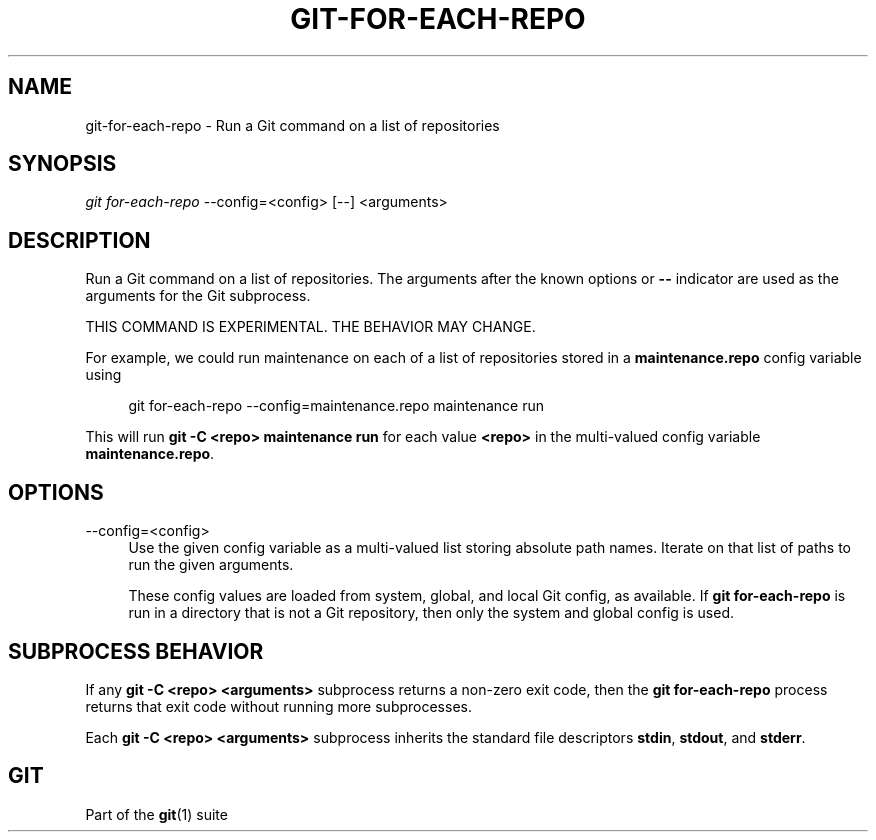 '\" t
.\"     Title: git-for-each-repo
.\"    Author: [FIXME: author] [see http://www.docbook.org/tdg5/en/html/author]
.\" Generator: DocBook XSL Stylesheets vsnapshot <http://docbook.sf.net/>
.\"      Date: 10/21/2022
.\"    Manual: Git Manual
.\"    Source: Git 2.38.1.143.g1fc3c0ad40
.\"  Language: English
.\"
.TH "GIT\-FOR\-EACH\-REPO" "1" "10/21/2022" "Git 2\&.38\&.1\&.143\&.g1fc3c0" "Git Manual"
.\" -----------------------------------------------------------------
.\" * Define some portability stuff
.\" -----------------------------------------------------------------
.\" ~~~~~~~~~~~~~~~~~~~~~~~~~~~~~~~~~~~~~~~~~~~~~~~~~~~~~~~~~~~~~~~~~
.\" http://bugs.debian.org/507673
.\" http://lists.gnu.org/archive/html/groff/2009-02/msg00013.html
.\" ~~~~~~~~~~~~~~~~~~~~~~~~~~~~~~~~~~~~~~~~~~~~~~~~~~~~~~~~~~~~~~~~~
.ie \n(.g .ds Aq \(aq
.el       .ds Aq '
.\" -----------------------------------------------------------------
.\" * set default formatting
.\" -----------------------------------------------------------------
.\" disable hyphenation
.nh
.\" disable justification (adjust text to left margin only)
.ad l
.\" -----------------------------------------------------------------
.\" * MAIN CONTENT STARTS HERE *
.\" -----------------------------------------------------------------
.SH "NAME"
git-for-each-repo \- Run a Git command on a list of repositories
.SH "SYNOPSIS"
.sp
.nf
\fIgit for\-each\-repo\fR \-\-config=<config> [\-\-] <arguments>
.fi
.sp
.SH "DESCRIPTION"
.sp
Run a Git command on a list of repositories\&. The arguments after the known options or \fB\-\-\fR indicator are used as the arguments for the Git subprocess\&.
.sp
THIS COMMAND IS EXPERIMENTAL\&. THE BEHAVIOR MAY CHANGE\&.
.sp
For example, we could run maintenance on each of a list of repositories stored in a \fBmaintenance\&.repo\fR config variable using
.sp
.if n \{\
.RS 4
.\}
.nf
git for\-each\-repo \-\-config=maintenance\&.repo maintenance run
.fi
.if n \{\
.RE
.\}
.sp
.sp
This will run \fBgit \-C <repo> maintenance run\fR for each value \fB<repo>\fR in the multi\-valued config variable \fBmaintenance\&.repo\fR\&.
.SH "OPTIONS"
.PP
\-\-config=<config>
.RS 4
Use the given config variable as a multi\-valued list storing absolute path names\&. Iterate on that list of paths to run the given arguments\&.
.sp
These config values are loaded from system, global, and local Git config, as available\&. If
\fBgit for\-each\-repo\fR
is run in a directory that is not a Git repository, then only the system and global config is used\&.
.RE
.SH "SUBPROCESS BEHAVIOR"
.sp
If any \fBgit \-C <repo> <arguments>\fR subprocess returns a non\-zero exit code, then the \fBgit for\-each\-repo\fR process returns that exit code without running more subprocesses\&.
.sp
Each \fBgit \-C <repo> <arguments>\fR subprocess inherits the standard file descriptors \fBstdin\fR, \fBstdout\fR, and \fBstderr\fR\&.
.SH "GIT"
.sp
Part of the \fBgit\fR(1) suite
